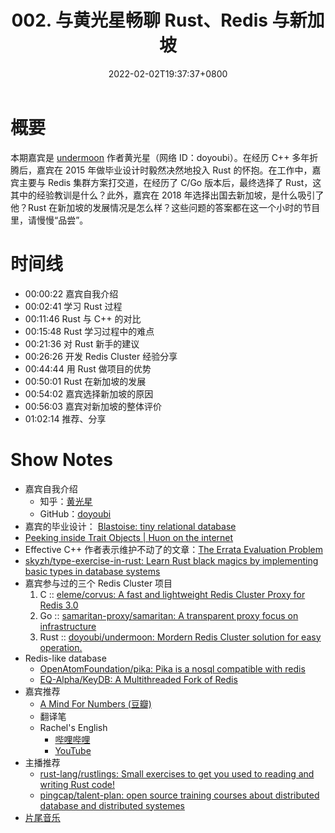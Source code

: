 #+TITLE: 002. 与黄光星畅聊 Rust、Redis 与新加坡
#+DATE: 2022-02-02T19:37:37+0800
#+LASTMOD: 2022-11-19T18:02:38+0800
#+PODCAST_MP3: https://aod.cos.tx.xmcdn.com/storages/5e91-audiofreehighqps/67/42/GKwRIaIF0FCLABAAAAETbtyg.mp3
#+PODCAST_DURATION: 01:11:27
#+PODCAST_LENGTH: 34679352
#+PODCAST_IMAGE_SRC: guests/doyoubi.jpg

* 概要
本期嘉宾是 [[https://github.com/doyoubi/undermoon][undermoon]] 作者黄光星（网络 ID：doyoubi）。在经历 C++ 多年折腾后，嘉宾在 2015 年做毕业设计时毅然决然地投入 Rust 的怀抱。在工作中，嘉宾主要与 Redis 集群方案打交道，在经历了 C/Go 版本后，最终选择了 Rust，这其中的经验教训是什么？此外，嘉宾在 2018 年选择出国去新加坡，是什么吸引了他？Rust 在新加坡的发展情况是怎么样？这些问题的答案都在这一个小时的节目里，请慢慢“品尝”。

* 时间线
- 00:00:22 嘉宾自我介绍
- 00:02:41 学习 Rust 过程
- 00:11:46 Rust 与 C++ 的对比
- 00:15:48 Rust 学习过程中的难点
- 00:21:36 对 Rust 新手的建议
- 00:26:26 开发 Redis Cluster 经验分享
- 00:44:44 用 Rust 做项目的优势
- 00:50:01 Rust 在新加坡的发展
- 00:54:02 嘉宾选择新加坡的原因
- 00:56:03 嘉宾对新加坡的整体评价
- 01:02:14 推荐、分享

* Show Notes
- 嘉宾自我介绍
  - 知乎：[[https://www.zhihu.com/people/huang-guang-xing-18][黄光星]]
  - GitHub：[[https://github.com/doyoubi][doyoubi]]
- 嘉宾的毕业设计： [[https://github.com/doyoubi/Blastoise][Blastoise: tiny relational database]]
- [[https://huonw.github.io/blog/2015/01/peeking-inside-trait-objects/][Peeking inside Trait Objects | Huon on the internet]]
- Effective C++ 作者表示维护不动了的文章：[[https://scottmeyers.blogspot.com/2018/09/the-errata-evaluation-problem.html][The Errata Evaluation Problem]]
- [[https://github.com/skyzh/type-exercise-in-rust][skyzh/type-exercise-in-rust: Learn Rust black magics by implementing basic types in database systems]]
- 嘉宾参与过的三个 Redis Cluster 项目
  1. C :: [[https://github.com/eleme/corvus][eleme/corvus: A fast and lightweight Redis Cluster Proxy for Redis 3.0]]
  2. Go :: [[https://github.com/samaritan-proxy/samaritan][samaritan-proxy/samaritan: A transparent proxy focus on infrastructure]]
  3. Rust :: [[https://github.com/doyoubi/undermoon][doyoubi/undermoon: Mordern Redis Cluster solution for easy operation.]]
- Redis-like database
  - [[https://github.com/OpenAtomFoundation/pika][OpenAtomFoundation/pika: Pika is a nosql compatible with redis]]
  - [[https://github.com/EQ-Alpha/KeyDB][EQ-Alpha/KeyDB: A Multithreaded Fork of Redis]]
- 嘉宾推荐
  - [[https://book.douban.com/subject/25913349/][A Mind For Numbers (豆瓣)]]
  - 翻译笔
  - Rachel's English
    - [[https://space.bilibili.com/631186842][哔哩哔哩]]
    - [[https://www.youtube.com/c/rachelsenglish][YouTube]]
- 主播推荐
  - [[https://github.com/rust-lang/rustlings][rust-lang/rustlings: Small exercises to get you used to reading and writing Rust code!]]
  - [[https://github.com/pingcap/talent-plan][pingcap/talent-plan: open source training courses about distributed database and distributed systemes]]
- [[https://music.163.com/#/song?id=1380302523][片尾音乐]]
